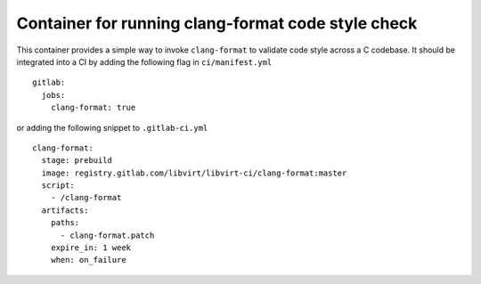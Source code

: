 ===================================================
Container for running clang-format code style check
===================================================

This container provides a simple way to invoke ``clang-format`` to validate
code style across a C codebase. It should be integrated into a CI by adding
the following flag in ``ci/manifest.yml``

::

   gitlab:
     jobs:
       clang-format: true

or adding the following snippet to ``.gitlab-ci.yml``

::

   clang-format:
     stage: prebuild
     image: registry.gitlab.com/libvirt/libvirt-ci/clang-format:master
     script:
       - /clang-format
     artifacts:
       paths:
         - clang-format.patch
       expire_in: 1 week
       when: on_failure
